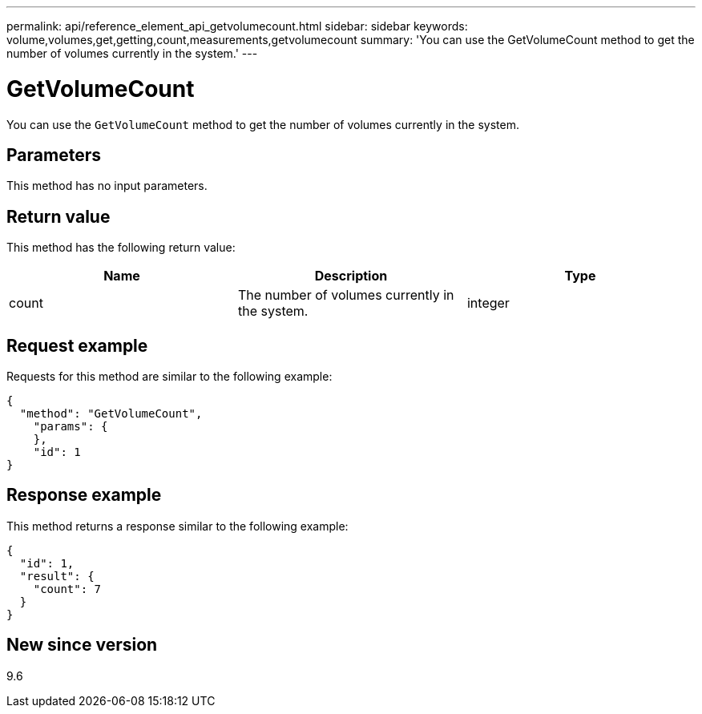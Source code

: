---
permalink: api/reference_element_api_getvolumecount.html
sidebar: sidebar
keywords: volume,volumes,get,getting,count,measurements,getvolumecount
summary: 'You can use the GetVolumeCount method to get the number of volumes currently in the system.'
---

= GetVolumeCount
:icons: font
:imagesdir: ../media/

[.lead]
You can use the `GetVolumeCount` method to get the number of volumes currently in the system.

== Parameters

This method has no input parameters.

== Return value

This method has the following return value:

[options="header"]
|===
|Name |Description |Type
a|
count
a|
The number of volumes currently in the system.
a|
integer
|===

== Request example

Requests for this method are similar to the following example:

----
{
  "method": "GetVolumeCount",
    "params": {
    },
    "id": 1
}
----

== Response example

This method returns a response similar to the following example:

----
{
  "id": 1,
  "result": {
    "count": 7
  }
}
----

== New since version

9.6
